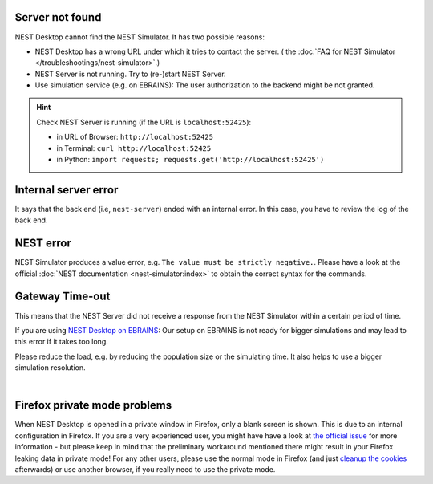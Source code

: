 .. _error-server-not-found:

Server not found
----------------

NEST Desktop cannot find the NEST Simulator.
It has two possible reasons:

- NEST Desktop has a wrong URL under which it tries to contact the server.
  (|see| the :doc:`FAQ for NEST Simulator </troubleshootings/nest-simulator>`.)

- NEST Server is not running. Try to (re-)start NEST Server.

- Use simulation service (e.g. on EBRAINS):
  The user authorization to the backend might be not granted.

.. hint::
   Check NEST Server is running (if the URL is ``localhost:52425``):

   - in URL of Browser: ``http://localhost:52425``
   - in Terminal: ``curl http://localhost:52425``
   - in Python: ``import requests; requests.get('http://localhost:52425')``

.. _error-internal-server-error:

Internal server error
---------------------

It says that the back end (i.e, ``nest-server``) ended with an internal error.
In this case, you have to review the log of the back end.

.. _error-nest-error:

NEST error
----------

NEST Simulator produces a value error, e.g. ``The value must be strictly negative.``.
Please have a look at the official :doc:`NEST documentation <nest-simulator:index>`
to obtain the correct syntax for the commands.


.. |see| image:: /_static/img/icons/arrow-right.svg
   :alt: See
   :height: 17.6px
   :target: #

.. _gateway-time-out:

Gateway Time-out
----------------
This means that the NEST Server did not receive a response from the NEST
Simulator within a certain period of time.

If you are using `NEST Desktop on EBRAINS <https://nest-desktop.apps.hbp.eu>`__:
Our setup on EBRAINS is not ready for bigger simulations and may lead to this
error if it takes too long.

Please reduce the load, e.g. by reducing the population size or
the simulating time. It also helps to use a bigger simulation resolution.

.. image:: /_static/img/screenshots/ebrains-504-error.png
   :target: #ebrains-504-error

|


.. _problem-with-firefox-private-mode:

Firefox private mode problems
-----------------------------

When NEST Desktop is opened in a private window in Firefox,
only a blank screen is shown. This is due to an internal
configuration in Firefox. If you are a very experienced user,
you might have have a look at
`the official issue <https://bugzilla.mozilla.org/show_bug.cgi?id=1639542#c9>`__
for more information - but please keep in mind that the preliminary
workaround mentioned there might result in your Firefox leaking
data in private mode!
For any other users, please use the normal mode in Firefox
(and just `cleanup the cookies <https://support.mozilla.org/en-US/kb/clear-cookies-and-site-data-firefox>`__
afterwards) or use another browser, if you really need to
use the private mode.
